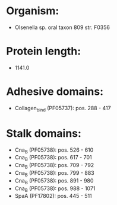* Organism:
- Olsenella sp. oral taxon 809 str. F0356
* Protein length:
- 1141.0
* Adhesive domains:
- Collagen_bind (PF05737): pos. 288 - 417
* Stalk domains:
- Cna_B (PF05738): pos. 526 - 610
- Cna_B (PF05738): pos. 617 - 701
- Cna_B (PF05738): pos. 709 - 792
- Cna_B (PF05738): pos. 799 - 883
- Cna_B (PF05738): pos. 891 - 980
- Cna_B (PF05738): pos. 988 - 1071
- SpaA (PF17802): pos. 445 - 511

